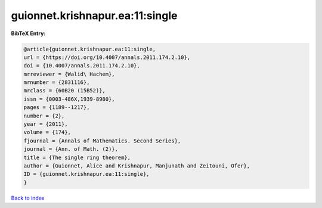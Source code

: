 guionnet.krishnapur.ea:11:single
================================

.. :cite:t:`guionnet.krishnapur.ea:11:single`

.. bibliography:: ../../All.bib

**BibTeX Entry:**

.. code-block:: bibtex

   @article{guionnet.krishnapur.ea:11:single,
   url = {https://doi.org/10.4007/annals.2011.174.2.10},
   doi = {10.4007/annals.2011.174.2.10},
   mrreviewer = {Walid\ Hachem},
   mrnumber = {2831116},
   mrclass = {60B20 (15B52)},
   issn = {0003-486X,1939-8980},
   pages = {1189--1217},
   number = {2},
   year = {2011},
   volume = {174},
   fjournal = {Annals of Mathematics. Second Series},
   journal = {Ann. of Math. (2)},
   title = {The single ring theorem},
   author = {Guionnet, Alice and Krishnapur, Manjunath and Zeitouni, Ofer},
   ID = {guionnet.krishnapur.ea:11:single},
   }

`Back to index <../index>`_

